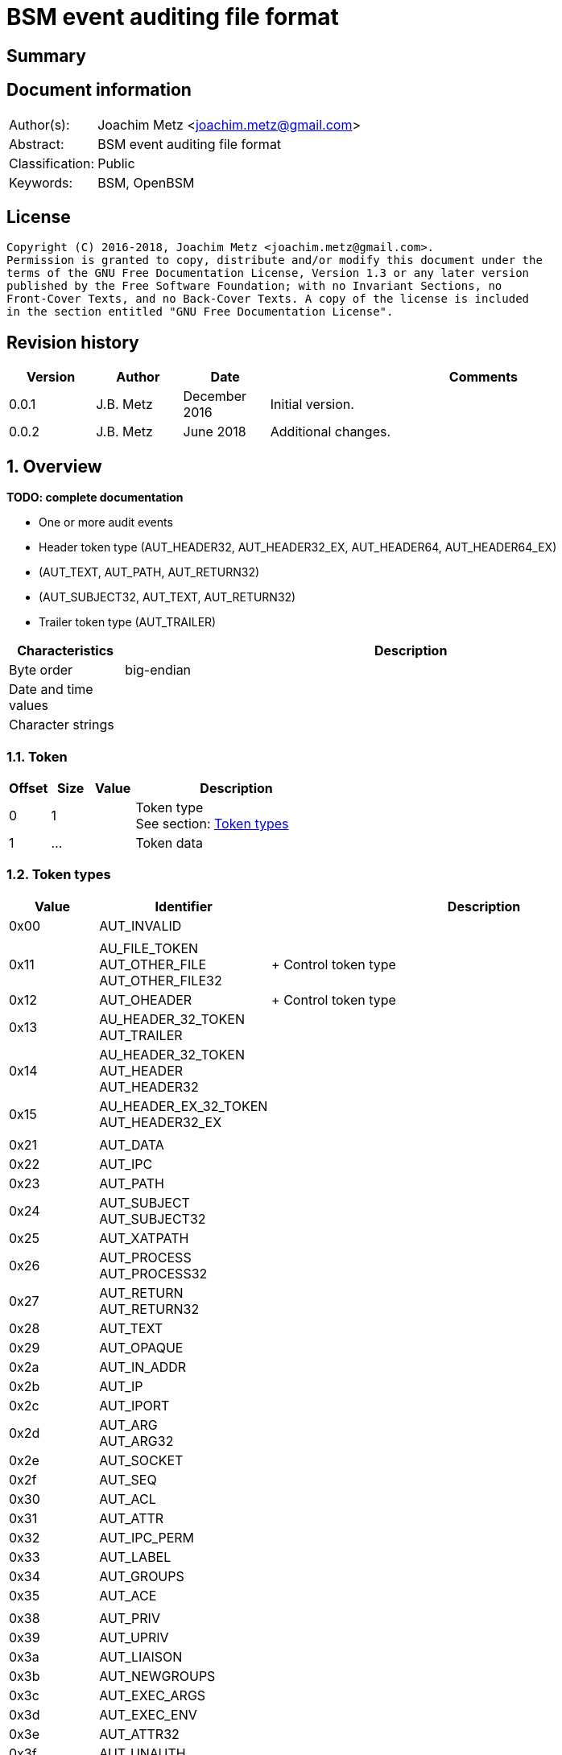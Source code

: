 = BSM event auditing file format

:toc:
:toclevels: 4

:numbered!:
[abstract]
== Summary

[preface]
== Document information
[cols="1,5"]
|===
| Author(s): | Joachim Metz <joachim.metz@gmail.com>
| Abstract: | BSM event auditing file format
| Classification: | Public
| Keywords: | BSM, OpenBSM
|===

[preface]
== License
....
Copyright (C) 2016-2018, Joachim Metz <joachim.metz@gmail.com>.
Permission is granted to copy, distribute and/or modify this document under the
terms of the GNU Free Documentation License, Version 1.3 or any later version
published by the Free Software Foundation; with no Invariant Sections, no
Front-Cover Texts, and no Back-Cover Texts. A copy of the license is included
in the section entitled "GNU Free Documentation License".
....

[preface]
== Revision history
[cols="1,1,1,5",options="header"]
|===
| Version | Author | Date | Comments
| 0.0.1 | J.B. Metz | December 2016 | Initial version.
| 0.0.2 | J.B. Metz | June 2018 | Additional changes.
|===

:numbered:
== Overview
[yellow-background]*TODO: complete documentation*

* One or more audit events
  * Header token type (AUT_HEADER32, AUT_HEADER32_EX, AUT_HEADER64, AUT_HEADER64_EX)
  * (AUT_TEXT, AUT_PATH, AUT_RETURN32)
  * (AUT_SUBJECT32, AUT_TEXT, AUT_RETURN32)
  * Trailer token type (AUT_TRAILER)

[cols="1,5",options="header"]
|===
| Characteristics | Description
| Byte order | big-endian
| Date and time values |
| Character strings |
|===

=== Token

[cols="1,1,1,5",options="header"]
|===
| Offset | Size | Value | Description
| 0 | 1 | | Token type +
See section: <<token_types,Token types>>
| 1 | ... | | Token data
|===

=== [[token_types]]Token types

[cols="1,1,5",options="header"]
|===
| Value | Identifier | Description
| 0x00 | AUT_INVALID |
| | |
| 0x11 | AU_FILE_TOKEN +
AUT_OTHER_FILE +
AUT_OTHER_FILE32 | +
Control token type
| 0x12 | AUT_OHEADER | +
Control token type
| 0x13 | AU_HEADER_32_TOKEN +
AUT_TRAILER |
| 0x14 | AU_HEADER_32_TOKEN +
AUT_HEADER +
AUT_HEADER32 |
| 0x15 | AU_HEADER_EX_32_TOKEN +
AUT_HEADER32_EX |
| | |
| 0x21 | AUT_DATA |
| 0x22 | AUT_IPC |
| 0x23 | AUT_PATH |
| 0x24 | AUT_SUBJECT +
AUT_SUBJECT32 |
| 0x25 | AUT_XATPATH |
| 0x26 | AUT_PROCESS +
AUT_PROCESS32 |
| 0x27 | AUT_RETURN +
AUT_RETURN32 |
| 0x28 | AUT_TEXT |
| 0x29 | AUT_OPAQUE |
| 0x2a | AUT_IN_ADDR |
| 0x2b | AUT_IP |
| 0x2c | AUT_IPORT |
| 0x2d | AUT_ARG +
AUT_ARG32 |
| 0x2e | AUT_SOCKET |
| 0x2f | AUT_SEQ |
| 0x30 | AUT_ACL |
| 0x31 | AUT_ATTR |
| 0x32 | AUT_IPC_PERM |
| 0x33 | AUT_LABEL |
| 0x34 | AUT_GROUPS |
| 0x35 | AUT_ACE |
| | |
| 0x38 | AUT_PRIV |
| 0x39 | AUT_UPRIV |
| 0x3a | AUT_LIAISON |
| 0x3b | AUT_NEWGROUPS |
| 0x3c | AUT_EXEC_ARGS |
| 0x3d | AUT_EXEC_ENV |
| 0x3e | AUT_ATTR32 |
| 0x3f | AUT_UNAUTH |
| 0x40 | AUT_XATOM |
| 0x41 | AUT_XOBJ |
| 0x42 | AUT_XPROTO |
| 0x43 | AUT_XSELECT |
| 0x44 | AUT_XCOLORMAP |
| 0x45 | AUT_XCURSOR |
| 0x46 | AUT_XFONT |
| 0x47 | AUT_XGC |
| 0x48 | AUT_XPIXMAP |
| 0x49 | AUT_XPROPERTY |
| 0x4a | AUT_XWINDOW |
| 0x4b | AUT_XCLIENT |
| | |
| 0x51 | AUT_CMD |
| 0x52 | AUT_EXIT |
| | |
| 0x60 | AUT_ZONENAME |
| | |
| 0x70 | AUT_HOST |
| 0x71 | AUT_ARG64 |
| 0x72 | AUT_RETURN64 |
| 0x73 | AUT_ATTR64 |
| 0x74 | AUT_HEADER64 |
| 0x75 | AUT_SUBJECT64 |
| | |
| 0x77 | AUT_PROCESS64 |
| 0x78 | AUT_OTHER_FILE64 |
| 0x79 | AUT_HEADER64_EX |
| 0x7a | AUT_SUBJECT32_EX |
| 0x7b | AUT_PROCESS32_EX |
| 0x7c | AUT_SUBJECT64_EX |
| 0x7d | AUT_PROCESS64_EX |
| 0x7e | AUT_IN_ADDR_EX |
| 0x7f | AUT_SOCKET_EX |
3+| _Not defined by BSM_
| 0x80 | AU_SOCK_INET_32_TOKEN +
AUT_SOCKINET32 |
| 0x81 | AU_SOCK_INET_128_TOKEN +
AUT_SOCKINET128 |
| 0x82 | AU_SOCK_UNIX_TOKEN +
AUT_SOCKUNIX |
|===

....
/*
 * Data token types
#define AUT_SERVER              ((char)0x25)
#define AUT_SERVER32            AUT_SERVER
 */

#define AU_DATA_TOKEN               0x21
#define AU_ARB_TOKEN                AU_DATA_TOKEN	
#define AU_IPC_TOKEN                0x22
#define AU_PATH_TOKEN               0x23
#define AU_SUBJECT_32_TOKEN         0x24
#define AU_PROCESS_32_TOKEN         0x26
#define AU_RETURN_32_TOKEN          0x27
#define AU_TEXT_TOKEN               0x28
#define AU_OPAQUE_TOKEN             0x29
#define AU_IN_ADDR_TOKEN            0x2A
#define AU_IP_TOKEN                 0x2B
#define AU_IPORT_TOKEN              0x2C
#define AU_ARG32_TOKEN              0x2D	
#define AU_SOCK_TOKEN               0x2E
#define AU_SEQ_TOKEN                0x2F

/*
 * Modifier token types

#define AUT_ACL                 ((char)0x30)
#define AUT_LABEL               ((char)0x33)
#define AUT_GROUPS              ((char)0x34)
#define AUT_ILABEL              ((char)0x35)
#define AUT_SLABEL              ((char)0x36)
#define AUT_CLEAR               ((char)0x37)
#define AUT_PRIV                ((char)0x38)
#define AUT_UPRIV               ((char)0x39)
#define AUT_LIAISON             ((char)0x3A)
 
 */

#define AU_ATTR_TOKEN               0x31
#define AU_IPCPERM_TOKEN            0x32
#define AU_NEWGROUPS_TOKEN          0x3B
#define AU_EXEC_ARG_TOKEN           0x3C
#define AU_EXEC_ENV_TOKEN           0x3D
#define AU_ATTR32_TOKEN             0x3E

/*
 * Command token types
 */
 
#define AU_CMD_TOKEN                0x51
#define AU_EXIT_TOKEN               0x52

/*
 * Miscellaneous token types

#define AUT_HOST                ((char)0x70)

 */

/*
 * 64bit token types

#define AUT_SERVER64            ((char)0x76)
#define AUT_OTHER_FILE64		((char)0x78)

 */

#define AU_ARG64_TOKEN              0x71
#define AU_RETURN_64_TOKEN          0x72
#define AU_ATTR64_TOKEN             0x73
#define AU_HEADER_64_TOKEN          0x74
#define AU_SUBJECT_64_TOKEN         0x75
#define AU_PROCESS_64_TOKEN         0x77

/*
 * Extended network address token types
 */
 
#define AU_HEADER_EX_64_TOKEN       0x79
#define AU_SUBJECT_32_EX_TOKEN      0x7a	
#define AU_PROCESS_32_EX_TOKEN      0x7b
#define AU_SUBJECT_64_EX_TOKEN      0x7c
#define AU_PROCESS_64_EX_TOKEN      0x7d
#define AU_IN_ADDR_EX_TOKEN	    0x7e
#define AU_SOCK_EX32_TOKEN          0x7f
#define AU_SOCK_EX128_TOKEN         AUT_INVALID         /*XXX*/
#define AU_IP_EX_TOKEN              AUT_INVALID         /*XXX*/
....

=== AUT_OTHER_FILE32 token

[cols="1,1,1,5",options="header"]
|===
| Offset | Size | Value | Description
| 0 | 1 | 0x11 | Token type +
See section: <<token_types,Token types>>
| 1 | 4 | | Timestamp +
Contains a POSIX timestamp in seconds
| 5 | 4 | | Number of microseconds
| 9 | 2 | | Name size
| 11 | ... | | Name
|===

=== AUT_OHEADER token

[cols="1,1,1,5",options="header"]
|===
| Offset | Size | Value | Description
| 0 | 1 | 0x2d | Token type +
See section: <<token_types,Token types>>
| 1 | ... | | [yellow-background]*Unknown*
|===

=== AUT_TRAILER token

[cols="1,1,1,5",options="header"]
|===
| Offset | Size | Value | Description
| 0 | 1 | 0x13 | Token type +
See section: <<token_types,Token types>>
| 1 | 2 | 0xb105 | Signature
| 3 | 4 | | Event data size +
Data size of the event
|===

=== AUT_HEADER32 token

[cols="1,1,1,5",options="header"]
|===
| Offset | Size | Value | Description
| 0 | 1 | 0x14 | Token type +
See section: <<token_types,Token types>>
| 1 | 4 | | Event data size +
Data size of the event
| 5 | 1 | | Format version
| 6 | 2 | | Event type +
See section: <<event_types,Event types>>
| 8 | 2 | | Modifier
| 10 | 4 | | Timestamp +
Contains a POSIX timestamp in seconds
| 14 | 4 | | Number of microseconds
|===

=== AUT_HEADER32_EX token

[cols="1,1,1,5",options="header"]
|===
| Offset | Size | Value | Description
| 0 | 1 | 0x15 | Token type +
See section: <<token_types,Token types>>
| 1 | 4 | | Size
| 5 | 1 | | Format version
| 6 | 2 | | Event type +
See section: <<event_types,Event types>>
| 8 | 2 | | Modifier
| 10 | 4 | | Net type
4+| _If net type == IPv4_
| 14 | 4 | | IPv4 address
4+| _If net type == IPv6_
| 14 | 8 | | IPv6 address upper 64-bit
| 22 | 8 | | IPv6 address lower 64-bit
4+| _Common_
| ... | 4 | | Timestamp +
Contains a POSIX timestamp in seconds
| ... | 4 | | Number of microseconds
|===

[NOTE]
Plaso bsm.py defines this as token type 0x74

=== AUT_DATA token

[cols="1,1,1,5",options="header"]
|===
| Offset | Size | Value | Description
| 0 | 1 | 0x21 | Token type +
See section: <<token_types,Token types>>
| 1 | 1 | | [yellow-background]*Unknown (How to print, data format)* +
See section: <<data_formats,Data formats>>
| 2 | 1 | | Element data type +
See section: <<data_types,Data types>>
| 3 | 1 | | Number of elements (data units)
|===

=== AUT_IPC token

[cols="1,1,1,5",options="header"]
|===
| Offset | Size | Value | Description
| 0 | 1 | 0x22 | Token type +
See section: <<token_types,Token types>>
| 1 | 1 | | IPC object type +
See section: <<ipc_object_types,IPC object types>>
| 2 | 4 | | IPC object identifier
|===

=== AUT_PATH token

[cols="1,1,1,5",options="header"]
|===
| Offset | Size | Value | Description
| 0 | 1 | 0x23 | Token type +
See section: <<token_types,Token types>>
| 1 | 2 | | Path size
| 3 | ... | | Path +
Contain a string with an end-of-string character
|===

=== AUT_SUBJECT32 token

[cols="1,1,1,5",options="header"]
|===
| Offset | Size | Value | Description
| 0 | 1 | 0x24 | Token type +
See section: <<token_types,Token types>>
| 1 | 4 | | Audit user identifier (UID) +
Contains a signed integer, where -1 respresents [yellow-background]*TODO*
| 5 | 4 | | Effective user identifier (UID) +
Contains a signed integer
| 9 | 4 | | Effective group identifier (GID) +
Contains a signed integer
| 13 | 4 | | Real user identifier (UID) +
Contains a signed integer
| 17 | 4 | | Real group identifier (GID) +
Contains a signed integer
| 21 | 4 | | Process identifier (PID)
| 25 | 4 | | Session identifier
| 29 | 4 | | Terminal port
| 33 | 4 | | IPv4 address
|===

=== AUT_XATPATH token

[cols="1,1,1,5",options="header"]
|===
| Offset | Size | Value | Description
| 0 | 1 | 0x25 | Token type +
See section: <<token_types,Token types>>
| 1 | ... | | [yellow-background]*Unknown*
|===

=== AUT_PROCESS32 token

[cols="1,1,1,5",options="header"]
|===
| Offset | Size | Value | Description
| 0 | 1 | 0x26 | Token type +
See section: <<token_types,Token types>>
| 1 | 4 | | Audit user identifier (UID)
| 5 | 4 | | Effective user identifier (UID)
| 9 | 4 | | Effective group identifier (GID)
| 13 | 4 | | Real user identifier (UID)
| 17 | 4 | | Real group identifier (GID)
| 21 | 4 | | Process identifier (PID)
| 25 | 4 | | Session identifier
| 29 | 4 | | Terminal port
| 33 | 4 | | IPv4 address
|===

[NOTE]
Double check this structure seems to be a duplicate of AUT_SUBJECT32

=== AUT_RETURN32 token

[cols="1,1,1,5",options="header"]
|===
| Offset | Size | Value | Description
| 0 | 1 | 0x27 | Token type +
See section: <<token_types,Token types>>
| 1 | 1 | | [yellow-background]*Unknown (Status or exit code? BSM_ERRORS)*
| 2 | 4 | | Return value
|===

=== AUT_TEXT token

[cols="1,1,1,5",options="header"]
|===
| Offset | Size | Value | Description
| 0 | 1 | 0x28 | Token type +
See section: <<token_types,Token types>>
| 1 | 2 | | Text size
| 3 | ... | | Text +
Contain a string with an end-of-string character
|===

=== AUT_OPAQUE token

[cols="1,1,1,5",options="header"]
|===
| Offset | Size | Value | Description
| 0 | 1 | 0x29 | Token type +
See section: <<token_types,Token types>>
| 1 | 2 | | [yellow-background]*Unknown (Text size)*
| 3 | ... | | [yellow-background]*Unknown (Text)*
|===

=== AUT_IN_ADDR token

[cols="1,1,1,5",options="header"]
|===
| Offset | Size | Value | Description
| 0 | 1 | 0x2a | Token type +
See section: <<token_types,Token types>>
| 1 | 4 | | IPv4 address
|===

=== AUT_IP token

[cols="1,1,1,5",options="header"]
|===
| Offset | Size | Value | Description
| 0 | 1 | 0x2b | Token type +
See section: <<token_types,Token types>>
| 1 | 20 | | [yellow-background]*Unknown*
|===

=== AUT_IPORT token

[cols="1,1,1,5",options="header"]
|===
| Offset | Size | Value | Description
| 0 | 1 | 0x2c | Token type +
See section: <<token_types,Token types>>
| 1 | 2 | | Port number
|===

=== AUT_ARG32 token

[cols="1,1,1,5",options="header"]
|===
| Offset | Size | Value | Description
| 0 | 1 | 0x2d | Token type +
See section: <<token_types,Token types>>
| 1 | 1 | | Argument index
| 2 | 4 | | Argument name
| 6 | 2 | | Argument value size
| 8 | ... | | Argument value +
Contains a string with an end-of-string character
|===

=== AUT_SOCKET token

[cols="1,1,1,5",options="header"]
|===
| Offset | Size | Value | Description
| 0 | 1 | 0x2e | Token type +
See section: <<token_types,Token types>>
| 1 | ... | | [yellow-background]*Unknown*
|===

=== AUT_SEQ token

[cols="1,1,1,5",options="header"]
|===
| Offset | Size | Value | Description
| 0 | 1 | 0x2f | Token type +
See section: <<token_types,Token types>>
| 1 | 4 | | [yellow-background]*Unknown (Sequence number)*
|===

=== AUT_ACL token

[cols="1,1,1,5",options="header"]
|===
| Offset | Size | Value | Description
| 0 | 1 | 0x30 | Token type +
See section: <<token_types,Token types>>
| 1 | ... | | [yellow-background]*Unknown*
|===

=== AUT_ATTR token

[cols="1,1,1,5",options="header"]
|===
| Offset | Size | Value | Description
| 0 | 1 | 0x31 | Token type +
See section: <<token_types,Token types>>
| 1 | 4 | | File mode
| 5 | 4 | | User identifier (UID)
| 9 | 4 | | Group identifier (GID)
| 13 | 4 | | [yellow-background]*Unknown (File system identifier?)*
| 17 | 8 | | [yellow-background]*Unknown (File system node identifier?)*
| 25 | 4 | | [yellow-background]*Unknown (Device?)*
|===

=== AUT_IPC_PERM token

[cols="1,1,1,5",options="header"]
|===
| Offset | Size | Value | Description
| 0 | 1 | 0x32 | Token type +
See section: <<token_types,Token types>>
| 1 | 4 | | User identifier (UID)
| 5 | 4 | | Group identifier (GID)
| 9 | 4 | | Creator user identifier (UID)
| 13 | 4 | | Creator group identifier (GID)
| 17 | 4 | | Access mode
| 21 | 4 | | yellow-background]*Unknown (Slot sequence number?)*
| 25 | 4 | | yellow-background]*Unknown (Key?)*
|===

=== AUT_LABEL token

[cols="1,1,1,5",options="header"]
|===
| Offset | Size | Value | Description
| 0 | 1 | 0x33 | Token type +
See section: <<token_types,Token types>>
| 1 | ... | | [yellow-background]*Unknown*
|===

=== AUT_GROUPS token

[cols="1,1,1,5",options="header"]
|===
| Offset | Size | Value | Description
| 0 | 1 | 0x33 | Token type +
See section: <<token_types,Token types>>
| 1 | 2 | | [yellow-background]*Unknown (Group number?)*
|===

=== AUT_ACE token

[cols="1,1,1,5",options="header"]
|===
| Offset | Size | Value | Description
| 0 | 1 | 0x35 | Token type +
See section: <<token_types,Token types>>
| 1 | ... | | [yellow-background]*Unknown*
|===

=== AUT_PRIV token

[cols="1,1,1,5",options="header"]
|===
| Offset | Size | Value | Description
| 0 | 1 | 0x38 | Token type +
See section: <<token_types,Token types>>
| 1 | ... | | [yellow-background]*Unknown*
|===

=== AUT_UPRIV token

[cols="1,1,1,5",options="header"]
|===
| Offset | Size | Value | Description
| 0 | 1 | 0x39 | Token type +
See section: <<token_types,Token types>>
| 1 | ... | | [yellow-background]*Unknown*
|===

=== AUT_LIAISON token

[cols="1,1,1,5",options="header"]
|===
| Offset | Size | Value | Description
| 0 | 1 | 0x3a | Token type +
See section: <<token_types,Token types>>
| 1 | ... | | [yellow-background]*Unknown*
|===

=== AUT_NEWGROUPS token

[cols="1,1,1,5",options="header"]
|===
| Offset | Size | Value | Description
| 0 | 1 | 0x3b | Token type +
See section: <<token_types,Token types>>
| 1 | 2 | | [yellow-background]*Unknown (New group number?)*
|===

=== AUT_EXEC_ARGS token

[cols="1,1,1,5",options="header"]
|===
| Offset | Size | Value | Description
| 0 | 1 | 0x3c | Token type +
See section: <<token_types,Token types>>
| 1 | 4 | | Number of arguments
| 5 | ... | | Array of argument strings +
Contains strings with an end-of-string character
|===

=== AUT_EXEC_ENV token

[cols="1,1,1,5",options="header"]
|===
| Offset | Size | Value | Description
| 0 | 1 | 0x3d | Token type +
See section: <<token_types,Token types>>
| 1 | 4 | | Number of environment variables
| 5 | ... | | Array of environment variable strings +
Contains strings with an end-of-string character
|===

=== AUT_ATTR32 token

[cols="1,1,1,5",options="header"]
|===
| Offset | Size | Value | Description
| 0 | 1 | 0x3e | Token type +
See section: <<token_types,Token types>>
| 1 | 4 | | File mode
| 5 | 4 | | User identifier (UID)
| 9 | 4 | | Group identifier (GID)
| 13 | 4 | | [yellow-background]*Unknown (File system identifier?)*
| 17 | 8 | | [yellow-background]*Unknown (File system node identifier?)*
| 25 | 4 | | [yellow-background]*Unknown (Device?)*
|===

=== AUT_UNAUTH token

[cols="1,1,1,5",options="header"]
|===
| Offset | Size | Value | Description
| 0 | 1 | 0x3f | Token type +
See section: <<token_types,Token types>>
| 1 | ... | | [yellow-background]*Unknown*
|===

=== AUT_XATOM token

[cols="1,1,1,5",options="header"]
|===
| Offset | Size | Value | Description
| 0 | 1 | 0x40 | Token type +
See section: <<token_types,Token types>>
| 1 | ... | | [yellow-background]*Unknown*
|===

=== AUT_XOBJ token

[cols="1,1,1,5",options="header"]
|===
| Offset | Size | Value | Description
| 0 | 1 | 0x41 | Token type +
See section: <<token_types,Token types>>
| 1 | ... | | [yellow-background]*Unknown*
|===

=== AUT_XPROTO token

[cols="1,1,1,5",options="header"]
|===
| Offset | Size | Value | Description
| 0 | 1 | 0x42 | Token type +
See section: <<token_types,Token types>>
| 1 | ... | | [yellow-background]*Unknown*
|===

=== AUT_XSELECT token

[cols="1,1,1,5",options="header"]
|===
| Offset | Size | Value | Description
| 0 | 1 | 0x43 | Token type +
See section: <<token_types,Token types>>
| 1 | ... | | [yellow-background]*Unknown*
|===

=== AUT_XCOLORMAP token

[cols="1,1,1,5",options="header"]
|===
| Offset | Size | Value | Description
| 0 | 1 | 0x44 | Token type +
See section: <<token_types,Token types>>
| 1 | ... | | [yellow-background]*Unknown*
|===

=== AUT_XCURSOR token

[cols="1,1,1,5",options="header"]
|===
| Offset | Size | Value | Description
| 0 | 1 | 0x45 | Token type +
See section: <<token_types,Token types>>
| 1 | ... | | [yellow-background]*Unknown*
|===

=== AUT_XFONT token

[cols="1,1,1,5",options="header"]
|===
| Offset | Size | Value | Description
| 0 | 1 | 0x46 | Token type +
See section: <<token_types,Token types>>
| 1 | ... | | [yellow-background]*Unknown*
|===

=== AUT_XGC token

[cols="1,1,1,5",options="header"]
|===
| Offset | Size | Value | Description
| 0 | 1 | 0x47 | Token type +
See section: <<token_types,Token types>>
| 1 | ... | | [yellow-background]*Unknown*
|===

=== AUT_XPIXMAP token

[cols="1,1,1,5",options="header"]
|===
| Offset | Size | Value | Description
| 0 | 1 | 0x48 | Token type +
See section: <<token_types,Token types>>
| 1 | ... | | [yellow-background]*Unknown*
|===

=== AUT_XPROPERTY token

[cols="1,1,1,5",options="header"]
|===
| Offset | Size | Value | Description
| 0 | 1 | 0x49 | Token type +
See section: <<token_types,Token types>>
| 1 | ... | | [yellow-background]*Unknown*
|===

=== AUT_XWINDOW token

[cols="1,1,1,5",options="header"]
|===
| Offset | Size | Value | Description
| 0 | 1 | 0x4a | Token type +
See section: <<token_types,Token types>>
| 1 | ... | | [yellow-background]*Unknown*
|===

=== AUT_XCLIENT token

[cols="1,1,1,5",options="header"]
|===
| Offset | Size | Value | Description
| 0 | 1 | 0x4b | Token type +
See section: <<token_types,Token types>>
| 1 | ... | | [yellow-background]*Unknown*
|===

=== AUT_CMD token

[cols="1,1,1,5",options="header"]
|===
| Offset | Size | Value | Description
| 0 | 1 | 0x51 | Token type +
See section: <<token_types,Token types>>
| 1 | ... | | [yellow-background]*Unknown*
|===

=== AUT_EXIT token

[cols="1,1,1,5",options="header"]
|===
| Offset | Size | Value | Description
| 0 | 1 | 0x72 | Token type +
See section: <<token_types,Token types>>
| 1 | 4 | | [yellow-background]*Unknown (Status or exit code? BSM_ERRORS)*
| 5 | 4 | | Return value
|===

=== AUT_ZONENAME token

[cols="1,1,1,5",options="header"]
|===
| Offset | Size | Value | Description
| 0 | 1 | 0x60 | Token type +
See section: <<token_types,Token types>>
| 1 | 2 | | Time zone name size
| 3 | ... | | Time zone name
|===

=== AUT_HOST token

[cols="1,1,1,5",options="header"]
|===
| Offset | Size | Value | Description
| 0 | 1 | 0x70 | Token type +
See section: <<token_types,Token types>>
| 1 | ... | | [yellow-background]*Unknown*
|===

=== AUT_ARG64 token

[cols="1,1,1,5",options="header"]
|===
| Offset | Size | Value | Description
| 0 | 1 | 0x71 | Token type +
See section: <<token_types,Token types>>
| 1 | 1 | | Argument index
| 2 | 8 | | Argument name
| 10 | 2 | | Argument value size
| 12 | ... | | Argument value +
Contains a string with an end-of-string character
|===

=== AUT_RETURN64 token

[cols="1,1,1,5",options="header"]
|===
| Offset | Size | Value | Description
| 0 | 1 | 0x72 | Token type +
See section: <<token_types,Token types>>
| 1 | 1 | | [yellow-background]*Unknown (Status or exit code? BSM_ERRORS)*
| 2 | 8 | | Return value
|===

=== AUT_ATTR64 token

[cols="1,1,1,5",options="header"]
|===
| Offset | Size | Value | Description
| 0 | 1 | 0x73 | Token type +
See section: <<token_types,Token types>>
| 1 | 4 | | File mode
| 5 | 4 | | User identifier (UID)
| 9 | 4 | | Group identifier (GID)
| 13 | 4 | | [yellow-background]*Unknown (File system identifier?)*
| 17 | 8 | | [yellow-background]*Unknown (File system node identifier?)*
| 25 | 8 | | [yellow-background]*Unknown (Device?)*
|===

=== AUT_HEADER64 token

[cols="1,1,1,5",options="header"]
|===
| Offset | Size | Value | Description
| 0 | 1 | 0x74 | Token type +
See section: <<token_types,Token types>>
| 1 | 4 | | Size
| 5 | 1 | | Format version
| 6 | 2 | | Event type +
See section: <<event_types,Event types>>
| 8 | 2 | | Modifier
| 10 | 8 | | Timestamp +
Contains a POSIX timestamp in seconds
| 18 | 8 | | Number of microseconds
|===

[NOTE]
Plaso bsm.py defines this as token type 0x15

=== AUT_SUBJECT64 token

[cols="1,1,1,5",options="header"]
|===
| Offset | Size | Value | Description
| 0 | 1 | 0x75 | Token type +
See section: <<token_types,Token types>>
| 1 | 4 | | Audit user identifier (UID)
| 5 | 4 | | Effective user identifier (UID)
| 9 | 4 | | Effective group identifier (GID)
| 13 | 4 | | Real user identifier (UID)
| 17 | 4 | | Real group identifier (GID)
| 21 | 4 | | Process identifier (PID)
| 25 | 4 | | Session identifier
| 29 | 8 | | Terminal port +
Or [yellow-background]*Terminal port and terminal type*
| 37 | 4 | | IPv4 address
|===

=== AUT_PROCESS64 token

[cols="1,1,1,5",options="header"]
|===
| Offset | Size | Value | Description
| 0 | 1 | 0x77 | Token type +
See section: <<token_types,Token types>>
| 1 | 4 | | Audit user identifier (UID)
| 5 | 4 | | Effective user identifier (UID)
| 9 | 4 | | Effective group identifier (GID)
| 13 | 4 | | Real user identifier (UID)
| 17 | 4 | | Real group identifier (GID)
| 21 | 4 | | Process identifier (PID)
| 25 | 4 | | Session identifier
| 29 | 8 | | Terminal port
| 37 | 4 | | IPv4 address
|===

[NOTE]
Double check this structure seems to be a duplicate of AUT_SUBJECT64

=== AUT_OTHER_FILE64 token

[cols="1,1,1,5",options="header"]
|===
| Offset | Size | Value | Description
| 0 | 1 | 0x78 | Token type +
See section: <<token_types,Token types>>
| 1 | ... | | [yellow-background]*Unknown*
|===

=== AUT_HEADER64_EX token

[cols="1,1,1,5",options="header"]
|===
| Offset | Size | Value | Description
| 0 | 1 | 0x79 | Token type +
See section: <<token_types,Token types>>
| 1 | ... | | [yellow-background]*Unknown*
|===

=== AUT_SUBJECT32_EX token

[cols="1,1,1,5",options="header"]
|===
| Offset | Size | Value | Description
| 0 | 1 | 0x7a | Token type +
See section: <<token_types,Token types>>
| 1 | 4 | | Audit user identifier (UID)
| 5 | 4 | | Effective user identifier (UID)
| 9 | 4 | | Effective group identifier (GID)
| 13 | 4 | | Real user identifier (UID)
| 17 | 4 | | Real group identifier (GID)
| 21 | 4 | | Process identifier (PID)
| 25 | 4 | | Session identifier
| 29 | 4 | | Terminal port
| 33 | 4 | | Net type
4+| _If net type == IPv4_
| 37 | 4 | | IPv4 address
4+| _If net type == IPv6_
| 37 | 8 | | IPv6 address upper 64-bit
| 45 | 8 | | IPv6 address lower 64-bit
|===

=== AUT_PROCESS32_EX token

[cols="1,1,1,5",options="header"]
|===
| Offset | Size | Value | Description
| 0 | 1 | 0x7b | Token type +
See section: <<token_types,Token types>>
| 1 | 4 | | Audit user identifier (UID)
| 5 | 4 | | Effective user identifier (UID)
| 9 | 4 | | Effective group identifier (GID)
| 13 | 4 | | Real user identifier (UID)
| 17 | 4 | | Real group identifier (GID)
| 21 | 4 | | Process identifier (PID)
| 25 | 4 | | Session identifier
| 29 | 4 | | Terminal port
| 33 | 4 | | Net type
4+| _If net type == IPv4_
| 37 | 4 | | IPv4 address
4+| _If net type == IPv6_
| 37 | 8 | | IPv6 address upper 64-bit
| 45 | 8 | | IPv6 address lower 64-bit
|===

[NOTE]
Double check this structure seems to be a duplicate of AUT_SUBJECT32_EX

=== AUT_SUBJECT64_EX token

[cols="1,1,1,5",options="header"]
|===
| Offset | Size | Value | Description
| 0 | 1 | 0x7c | Token type +
See section: <<token_types,Token types>>
| 1 | 4 | | Audit user identifier (UID)
| 5 | 4 | | Effective user identifier (UID)
| 9 | 4 | | Effective group identifier (GID)
| 13 | 4 | | Real user identifier (UID)
| 17 | 4 | | Real group identifier (GID)
| 21 | 4 | | Process identifier (PID)
| 25 | 4 | | Session identifier
| 29 | 4 | | Terminal port
| 31 | 4 | | Terminal type
| 37 | 4 | | Net type
4+| _If net type == IPv4_
| 41 | 4 | | IPv4 address
4+| _If net type == IPv6_
| 41 | 8 | | IPv6 address upper 64-bit
| 49 | 8 | | IPv6 address lower 64-bit
|===

=== AUT_PROCESS64_EX token

[cols="1,1,1,5",options="header"]
|===
| Offset | Size | Value | Description
| 0 | 1 | 0x7d | Token type +
See section: <<token_types,Token types>>
| 1 | 4 | | Audit user identifier (UID)
| 5 | 4 | | Effective user identifier (UID)
| 9 | 4 | | Effective group identifier (GID)
| 13 | 4 | | Real user identifier (UID)
| 17 | 4 | | Real group identifier (GID)
| 21 | 4 | | Process identifier (PID)
| 25 | 4 | | Session identifier
| 29 | 8 | | Terminal port +
Or [yellow-background]*Terminal port and terminal type*
| 37 | 4 | | Net type
4+| _If net type == IPv4_
| 41 | 4 | | IPv4 address
4+| _If net type == IPv6_
| 41 | 8 | | IPv6 address upper 64-bit
| 49 | 8 | | IPv6 address lower 64-bit
|===

=== AUT_IN_ADDR_EX token

[cols="1,1,1,5",options="header"]
|===
| Offset | Size | Value | Description
| 0 | 1 | 0x7e | Token type +
See section: <<token_types,Token types>>
| 1 | 4 | | Net type
| 5 | 8 | | IPv6 address upper 64-bit
| 13 | 8 | | IPv6 address lower 64-bit
|===

=== AUT_SOCKET_EX token

[cols="1,1,1,5",options="header"]
|===
| Offset | Size | Value | Description
| 0 | 1 | 0x7f | Token type +
See section: <<token_types,Token types>>
| 1 | 2 | | Socket domain
| 3 | 2 | | Socket type
4+| _If socket domain == 26_
| 5 | 2 | | IP type
| 7 | 2 | | Source port
| 9 | 8 | | Source IPv6 address upper 64-bit
| 17 | 8 | | Source IPv6 address lower 64-bit
| 25 | 2 | | Destination port
| 27 | 8 | | Destination IPv6 address upper 64-bit
| 35 | 8 | | Destination IPv6 address lower 64-bit
4+| _Else_
| 5 | 2 | | IP type
| 7 | 2 | | Source port
| 9 | 4 | | Source IPv4 address
| 13 | 2 | | Destination port
| 15 | 4 | | Destination IPv4 address
|===

[NOTE]
Check if socket domain is really the deciding factor and not IP type

=== AUT_SOCKINET32 token

[cols="1,1,1,5",options="header"]
|===
| Offset | Size | Value | Description
| 0 | 1 | 0x80 | Token type +
See section: <<token_types,Token types>>
| 1 | 2 | | Net type
| 3 | 2 | | Port number
| 5 | 4 | | IPv4 address
|===

=== AUT_SOCKINET128 token

[cols="1,1,1,5",options="header"]
|===
| Offset | Size | Value | Description
| 0 | 1 | 0x81 | Token type +
See section: <<token_types,Token types>>
| 1 | 2 | | Net type
| 3 | 2 | | Port number
| 5 | 8 | | IPv6 address upper 64-bit
| 13 | 8 | | IPv6 address lower 64-bit
|===

=== AUT_SOCKUNIX token

[cols="1,1,1,5",options="header"]
|===
| Offset | Size | Value | Description
| 0 | 1 | 0x82 | Token type +
See section: <<token_types,Token types>>
| 1 | 2 | | Family
| 3 | ... | | Path +
Contains a string with an end-of-string character
|===

=== [[data_types]]Data types

....
BSM_TOKEN_DATA_TYPE
....

=== [[data_formats]]Data formats

....
BSM_TOKEN_DATA_PRINT
....

=== [[event_types]]Event types

....
/etc/security/audit_event
....

=== [[ipc_object_types]]IPC object types

:numbered!:
[appendix]
== References

`[OPENBSM]`

[cols="1,5",options="header"]
|===
| Title: | OpenBSM project
| URL: | https://github.com/openbsm/openbsm
|===

[cols="1,5",options="header"]
|===
| Title: | BSM audit record
| URL: | https://opensource.apple.com/source/xnu/xnu-517.9.5/bsd/bsm/audit_record.h
|===

[appendix]
== GNU Free Documentation License
Version 1.3, 3 November 2008
Copyright © 2000, 2001, 2002, 2007, 2008 Free Software Foundation, Inc.
<http://fsf.org/>

Everyone is permitted to copy and distribute verbatim copies of this license
document, but changing it is not allowed.

=== 0. PREAMBLE
The purpose of this License is to make a manual, textbook, or other functional
and useful document "free" in the sense of freedom: to assure everyone the
effective freedom to copy and redistribute it, with or without modifying it,
either commercially or noncommercially. Secondarily, this License preserves for
the author and publisher a way to get credit for their work, while not being
considered responsible for modifications made by others.

This License is a kind of "copyleft", which means that derivative works of the
document must themselves be free in the same sense. It complements the GNU
General Public License, which is a copyleft license designed for free software.

We have designed this License in order to use it for manuals for free software,
because free software needs free documentation: a free program should come with
manuals providing the same freedoms that the software does. But this License is
not limited to software manuals; it can be used for any textual work,
regardless of subject matter or whether it is published as a printed book. We
recommend this License principally for works whose purpose is instruction or
reference.

=== 1. APPLICABILITY AND DEFINITIONS
This License applies to any manual or other work, in any medium, that contains
a notice placed by the copyright holder saying it can be distributed under the
terms of this License. Such a notice grants a world-wide, royalty-free license,
unlimited in duration, to use that work under the conditions stated herein. The
"Document", below, refers to any such manual or work. Any member of the public
is a licensee, and is addressed as "you". You accept the license if you copy,
modify or distribute the work in a way requiring permission under copyright law.

A "Modified Version" of the Document means any work containing the Document or
a portion of it, either copied verbatim, or with modifications and/or
translated into another language.

A "Secondary Section" is a named appendix or a front-matter section of the
Document that deals exclusively with the relationship of the publishers or
authors of the Document to the Document's overall subject (or to related
matters) and contains nothing that could fall directly within that overall
subject. (Thus, if the Document is in part a textbook of mathematics, a
Secondary Section may not explain any mathematics.) The relationship could be a
matter of historical connection with the subject or with related matters, or of
legal, commercial, philosophical, ethical or political position regarding them.

The "Invariant Sections" are certain Secondary Sections whose titles are
designated, as being those of Invariant Sections, in the notice that says that
the Document is released under this License. If a section does not fit the
above definition of Secondary then it is not allowed to be designated as
Invariant. The Document may contain zero Invariant Sections. If the Document
does not identify any Invariant Sections then there are none.

The "Cover Texts" are certain short passages of text that are listed, as
Front-Cover Texts or Back-Cover Texts, in the notice that says that the
Document is released under this License. A Front-Cover Text may be at most 5
words, and a Back-Cover Text may be at most 25 words.

A "Transparent" copy of the Document means a machine-readable copy, represented
in a format whose specification is available to the general public, that is
suitable for revising the document straightforwardly with generic text editors
or (for images composed of pixels) generic paint programs or (for drawings)
some widely available drawing editor, and that is suitable for input to text
formatters or for automatic translation to a variety of formats suitable for
input to text formatters. A copy made in an otherwise Transparent file format
whose markup, or absence of markup, has been arranged to thwart or discourage
subsequent modification by readers is not Transparent. An image format is not
Transparent if used for any substantial amount of text. A copy that is not
"Transparent" is called "Opaque".

Examples of suitable formats for Transparent copies include plain ASCII without
markup, Texinfo input format, LaTeX input format, SGML or XML using a publicly
available DTD, and standard-conforming simple HTML, PostScript or PDF designed
for human modification. Examples of transparent image formats include PNG, XCF
and JPG. Opaque formats include proprietary formats that can be read and edited
only by proprietary word processors, SGML or XML for which the DTD and/or
processing tools are not generally available, and the machine-generated HTML,
PostScript or PDF produced by some word processors for output purposes only.

The "Title Page" means, for a printed book, the title page itself, plus such
following pages as are needed to hold, legibly, the material this License
requires to appear in the title page. For works in formats which do not have
any title page as such, "Title Page" means the text near the most prominent
appearance of the work's title, preceding the beginning of the body of the text.

The "publisher" means any person or entity that distributes copies of the
Document to the public.

A section "Entitled XYZ" means a named subunit of the Document whose title
either is precisely XYZ or contains XYZ in parentheses following text that
translates XYZ in another language. (Here XYZ stands for a specific section
name mentioned below, such as "Acknowledgements", "Dedications",
"Endorsements", or "History".) To "Preserve the Title" of such a section when
you modify the Document means that it remains a section "Entitled XYZ"
according to this definition.

The Document may include Warranty Disclaimers next to the notice which states
that this License applies to the Document. These Warranty Disclaimers are
considered to be included by reference in this License, but only as regards
disclaiming warranties: any other implication that these Warranty Disclaimers
may have is void and has no effect on the meaning of this License.

=== 2. VERBATIM COPYING
You may copy and distribute the Document in any medium, either commercially or
noncommercially, provided that this License, the copyright notices, and the
license notice saying this License applies to the Document are reproduced in
all copies, and that you add no other conditions whatsoever to those of this
License. You may not use technical measures to obstruct or control the reading
or further copying of the copies you make or distribute. However, you may
accept compensation in exchange for copies. If you distribute a large enough
number of copies you must also follow the conditions in section 3.

You may also lend copies, under the same conditions stated above, and you may
publicly display copies.

=== 3. COPYING IN QUANTITY
If you publish printed copies (or copies in media that commonly have printed
covers) of the Document, numbering more than 100, and the Document's license
notice requires Cover Texts, you must enclose the copies in covers that carry,
clearly and legibly, all these Cover Texts: Front-Cover Texts on the front
cover, and Back-Cover Texts on the back cover. Both covers must also clearly
and legibly identify you as the publisher of these copies. The front cover must
present the full title with all words of the title equally prominent and
visible. You may add other material on the covers in addition. Copying with
changes limited to the covers, as long as they preserve the title of the
Document and satisfy these conditions, can be treated as verbatim copying in
other respects.

If the required texts for either cover are too voluminous to fit legibly, you
should put the first ones listed (as many as fit reasonably) on the actual
cover, and continue the rest onto adjacent pages.

If you publish or distribute Opaque copies of the Document numbering more than
100, you must either include a machine-readable Transparent copy along with
each Opaque copy, or state in or with each Opaque copy a computer-network
location from which the general network-using public has access to download
using public-standard network protocols a complete Transparent copy of the
Document, free of added material. If you use the latter option, you must take
reasonably prudent steps, when you begin distribution of Opaque copies in
quantity, to ensure that this Transparent copy will remain thus accessible at
the stated location until at least one year after the last time you distribute
an Opaque copy (directly or through your agents or retailers) of that edition
to the public.

It is requested, but not required, that you contact the authors of the Document
well before redistributing any large number of copies, to give them a chance to
provide you with an updated version of the Document.

=== 4. MODIFICATIONS
You may copy and distribute a Modified Version of the Document under the
conditions of sections 2 and 3 above, provided that you release the Modified
Version under precisely this License, with the Modified Version filling the
role of the Document, thus licensing distribution and modification of the
Modified Version to whoever possesses a copy of it. In addition, you must do
these things in the Modified Version:

A. Use in the Title Page (and on the covers, if any) a title distinct from that
of the Document, and from those of previous versions (which should, if there
were any, be listed in the History section of the Document). You may use the
same title as a previous version if the original publisher of that version
gives permission.

B. List on the Title Page, as authors, one or more persons or entities
responsible for authorship of the modifications in the Modified Version,
together with at least five of the principal authors of the Document (all of
its principal authors, if it has fewer than five), unless they release you from
this requirement.

C. State on the Title page the name of the publisher of the Modified Version,
as the publisher.

D. Preserve all the copyright notices of the Document.

E. Add an appropriate copyright notice for your modifications adjacent to the
other copyright notices.

F. Include, immediately after the copyright notices, a license notice giving
the public permission to use the Modified Version under the terms of this
License, in the form shown in the Addendum below.

G. Preserve in that license notice the full lists of Invariant Sections and
required Cover Texts given in the Document's license notice.

H. Include an unaltered copy of this License.

I. Preserve the section Entitled "History", Preserve its Title, and add to it
an item stating at least the title, year, new authors, and publisher of the
Modified Version as given on the Title Page. If there is no section Entitled
"History" in the Document, create one stating the title, year, authors, and
publisher of the Document as given on its Title Page, then add an item
describing the Modified Version as stated in the previous sentence.

J. Preserve the network location, if any, given in the Document for public
access to a Transparent copy of the Document, and likewise the network
locations given in the Document for previous versions it was based on. These
may be placed in the "History" section. You may omit a network location for a
work that was published at least four years before the Document itself, or if
the original publisher of the version it refers to gives permission.

K. For any section Entitled "Acknowledgements" or "Dedications", Preserve the
Title of the section, and preserve in the section all the substance and tone of
each of the contributor acknowledgements and/or dedications given therein.

L. Preserve all the Invariant Sections of the Document, unaltered in their text
and in their titles. Section numbers or the equivalent are not considered part
of the section titles.

M. Delete any section Entitled "Endorsements". Such a section may not be
included in the Modified Version.

N. Do not retitle any existing section to be Entitled "Endorsements" or to
conflict in title with any Invariant Section.

O. Preserve any Warranty Disclaimers.

If the Modified Version includes new front-matter sections or appendices that
qualify as Secondary Sections and contain no material copied from the Document,
you may at your option designate some or all of these sections as invariant. To
do this, add their titles to the list of Invariant Sections in the Modified
Version's license notice. These titles must be distinct from any other section
titles.

You may add a section Entitled "Endorsements", provided it contains nothing but
endorsements of your Modified Version by various parties—for example,
statements of peer review or that the text has been approved by an organization
as the authoritative definition of a standard.

You may add a passage of up to five words as a Front-Cover Text, and a passage
of up to 25 words as a Back-Cover Text, to the end of the list of Cover Texts
in the Modified Version. Only one passage of Front-Cover Text and one of
Back-Cover Text may be added by (or through arrangements made by) any one
entity. If the Document already includes a cover text for the same cover,
previously added by you or by arrangement made by the same entity you are
acting on behalf of, you may not add another; but you may replace the old one,
on explicit permission from the previous publisher that added the old one.

The author(s) and publisher(s) of the Document do not by this License give
permission to use their names for publicity for or to assert or imply
endorsement of any Modified Version.

=== 5. COMBINING DOCUMENTS
You may combine the Document with other documents released under this License,
under the terms defined in section 4 above for modified versions, provided that
you include in the combination all of the Invariant Sections of all of the
original documents, unmodified, and list them all as Invariant Sections of your
combined work in its license notice, and that you preserve all their Warranty
Disclaimers.

The combined work need only contain one copy of this License, and multiple
identical Invariant Sections may be replaced with a single copy. If there are
multiple Invariant Sections with the same name but different contents, make the
title of each such section unique by adding at the end of it, in parentheses,
the name of the original author or publisher of that section if known, or else
a unique number. Make the same adjustment to the section titles in the list of
Invariant Sections in the license notice of the combined work.

In the combination, you must combine any sections Entitled "History" in the
various original documents, forming one section Entitled "History"; likewise
combine any sections Entitled "Acknowledgements", and any sections Entitled
"Dedications". You must delete all sections Entitled "Endorsements".

=== 6. COLLECTIONS OF DOCUMENTS
You may make a collection consisting of the Document and other documents
released under this License, and replace the individual copies of this License
in the various documents with a single copy that is included in the collection,
provided that you follow the rules of this License for verbatim copying of each
of the documents in all other respects.

You may extract a single document from such a collection, and distribute it
individually under this License, provided you insert a copy of this License
into the extracted document, and follow this License in all other respects
regarding verbatim copying of that document.

=== 7. AGGREGATION WITH INDEPENDENT WORKS
A compilation of the Document or its derivatives with other separate and
independent documents or works, in or on a volume of a storage or distribution
medium, is called an "aggregate" if the copyright resulting from the
compilation is not used to limit the legal rights of the compilation's users
beyond what the individual works permit. When the Document is included in an
aggregate, this License does not apply to the other works in the aggregate
which are not themselves derivative works of the Document.

If the Cover Text requirement of section 3 is applicable to these copies of the
Document, then if the Document is less than one half of the entire aggregate,
the Document's Cover Texts may be placed on covers that bracket the Document
within the aggregate, or the electronic equivalent of covers if the Document is
in electronic form. Otherwise they must appear on printed covers that bracket
the whole aggregate.

=== 8. TRANSLATION
Translation is considered a kind of modification, so you may distribute
translations of the Document under the terms of section 4. Replacing Invariant
Sections with translations requires special permission from their copyright
holders, but you may include translations of some or all Invariant Sections in
addition to the original versions of these Invariant Sections. You may include
a translation of this License, and all the license notices in the Document, and
any Warranty Disclaimers, provided that you also include the original English
version of this License and the original versions of those notices and
disclaimers. In case of a disagreement between the translation and the original
version of this License or a notice or disclaimer, the original version will
prevail.

If a section in the Document is Entitled "Acknowledgements", "Dedications", or
"History", the requirement (section 4) to Preserve its Title (section 1) will
typically require changing the actual title.

=== 9. TERMINATION
You may not copy, modify, sublicense, or distribute the Document except as
expressly provided under this License. Any attempt otherwise to copy, modify,
sublicense, or distribute it is void, and will automatically terminate your
rights under this License.

However, if you cease all violation of this License, then your license from a
particular copyright holder is reinstated (a) provisionally, unless and until
the copyright holder explicitly and finally terminates your license, and (b)
permanently, if the copyright holder fails to notify you of the violation by
some reasonable means prior to 60 days after the cessation.

Moreover, your license from a particular copyright holder is reinstated
permanently if the copyright holder notifies you of the violation by some
reasonable means, this is the first time you have received notice of violation
of this License (for any work) from that copyright holder, and you cure the
violation prior to 30 days after your receipt of the notice.

Termination of your rights under this section does not terminate the licenses
of parties who have received copies or rights from you under this License. If
your rights have been terminated and not permanently reinstated, receipt of a
copy of some or all of the same material does not give you any rights to use it.

=== 10. FUTURE REVISIONS OF THIS LICENSE
The Free Software Foundation may publish new, revised versions of the GNU Free
Documentation License from time to time. Such new versions will be similar in
spirit to the present version, but may differ in detail to address new problems
or concerns. See http://www.gnu.org/copyleft/.

Each version of the License is given a distinguishing version number. If the
Document specifies that a particular numbered version of this License "or any
later version" applies to it, you have the option of following the terms and
conditions either of that specified version or of any later version that has
been published (not as a draft) by the Free Software Foundation. If the
Document does not specify a version number of this License, you may choose any
version ever published (not as a draft) by the Free Software Foundation. If the
Document specifies that a proxy can decide which future versions of this
License can be used, that proxy's public statement of acceptance of a version
permanently authorizes you to choose that version for the Document.

=== 11. RELICENSING
"Massive Multiauthor Collaboration Site" (or "MMC Site") means any World Wide
Web server that publishes copyrightable works and also provides prominent
facilities for anybody to edit those works. A public wiki that anybody can edit
is an example of such a server. A "Massive Multiauthor Collaboration" (or
"MMC") contained in the site means any set of copyrightable works thus
published on the MMC site.

"CC-BY-SA" means the Creative Commons Attribution-Share Alike 3.0 license
published by Creative Commons Corporation, a not-for-profit corporation with a
principal place of business in San Francisco, California, as well as future
copyleft versions of that license published by that same organization.

"Incorporate" means to publish or republish a Document, in whole or in part, as
part of another Document.

An MMC is "eligible for relicensing" if it is licensed under this License, and
if all works that were first published under this License somewhere other than
this MMC, and subsequently incorporated in whole or in part into the MMC, (1)
had no cover texts or invariant sections, and (2) were thus incorporated prior
to November 1, 2008.

The operator of an MMC Site may republish an MMC contained in the site under
CC-BY-SA on the same site at any time before August 1, 2009, provided the MMC
is eligible for relicensing.


